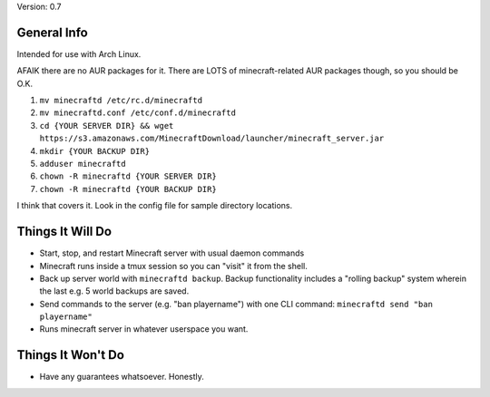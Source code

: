 Version: 0.7

General Info
============

Intended for use with Arch Linux.

AFAIK there are no AUR packages for it. There are LOTS of minecraft-related AUR
packages though, so you should be O.K.

1. ``mv minecraftd /etc/rc.d/minecraftd``
2. ``mv minecraftd.conf /etc/conf.d/minecraftd``
3. ``cd {YOUR SERVER DIR} && wget
   https://s3.amazonaws.com/MinecraftDownload/launcher/minecraft_server.jar``
4. ``mkdir {YOUR BACKUP DIR}``
5. ``adduser minecraftd``
6. ``chown -R minecraftd {YOUR SERVER DIR}``
7. ``chown -R minecraftd {YOUR BACKUP DIR}``

I think that covers it. Look in the config file for sample directory locations.


Things It Will Do
=================

* Start, stop, and restart Minecraft server with usual daemon commands
* Minecraft runs inside a tmux session so you can "visit" it from the shell.
* Back up server world with ``minecraftd backup``. Backup functionality includes
  a "rolling backup" system wherein the last e.g. 5 world backups are saved.
* Send commands to the server (e.g. "ban playername") with one CLI command:
  ``minecraftd send "ban playername"``
* Runs minecraft server in whatever userspace you want.

Things It Won't Do
==================

* Have any guarantees whatsoever. Honestly. 
